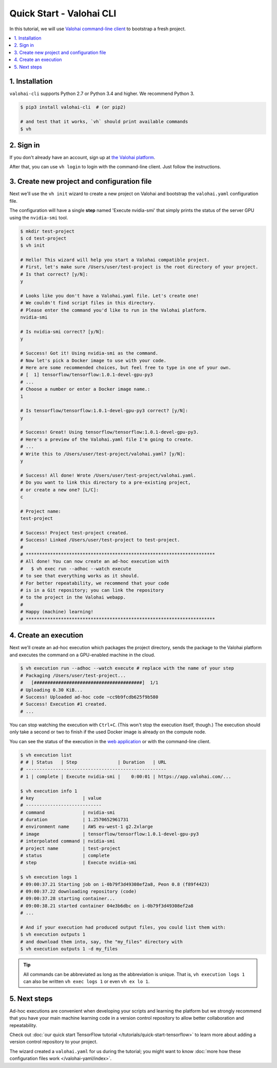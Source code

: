 .. meta::
    :description: Everything in Valohai deep learning platform works through an API. Learn how to setup and optimize deep learning experiments with command-line client that supports Python 2.7 or Python 3.4 and higher.

Quick Start - Valohai CLI
-------------------------

In this tutorial, we will use `Valohai command-line client <https://github.com/valohai/valohai-cli>`_ to bootstrap a fresh project.

.. contents::
   :backlinks: none
   :local:

1. Installation
~~~~~~~~~~~~~~~

``valohai-cli`` supports Python 2.7 or Python 3.4 and higher. We recommend Python 3.

.. code-block:: bash

   $ pip3 install valohai-cli  # (or pip2)

   # and test that it works, `vh` should print available commands
   $ vh

2. Sign in
~~~~~~~~~~

If you don't already have an account, sign up at `the Valohai platform <https://app.valohai.com/>`_.

After that, you can use ``vh login`` to login with the command-line client. Just follow the instructions.

3. Create new project and configuration file
~~~~~~~~~~~~~~~~~~~~~~~~~~~~~~~~~~~~~~~~~~~~

Next we'll use the ``vh init`` wizard to create a new project on Valohai
and bootstrap the ``valohai.yaml`` configuration file.

The configuration will have a single **step** named 'Execute nvidia-smi' that
simply prints the status of the server GPU using the ``nvidia-smi`` tool.

.. code-block:: bash

   $ mkdir test-project
   $ cd test-project
   $ vh init

   # Hello! This wizard will help you start a Valohai compatible project.
   # First, let's make sure /Users/user/test-project is the root directory of your project.
   # Is that correct? [y/N]:
   y

   # Looks like you don't have a Valohai.yaml file. Let's create one!
   # We couldn't find script files in this directory.
   # Please enter the command you'd like to run in the Valohai platform.
   nvidia-smi

   # Is nvidia-smi correct? [y/N]:
   y

   # Success! Got it! Using nvidia-smi as the command.
   # Now let's pick a Docker image to use with your code.
   # Here are some recommended choices, but feel free to type in one of your own.
   # [  1] tensorflow/tensorflow:1.0.1-devel-gpu-py3
   # ...
   # Choose a number or enter a Docker image name.:
   1

   # Is tensorflow/tensorflow:1.0.1-devel-gpu-py3 correct? [y/N]:
   y

   # Success! Great! Using tensorflow/tensorflow:1.0.1-devel-gpu-py3.
   # Here's a preview of the Valohai.yaml file I'm going to create.
   # ...
   # Write this to /Users/user/test-project/valohai.yaml? [y/N]:
   y

   # Success! All done! Wrote /Users/user/test-project/valohai.yaml.
   # Do you want to link this directory to a pre-existing project,
   # or create a new one? [L/C]:
   c

   # Project name:
   test-project

   # Success! Project test-project created.
   # Success! Linked /Users/user/test-project to test-project.
   #
   # **********************************************************************
   # All done! You can now create an ad-hoc execution with
   #   $ vh exec run --adhoc --watch execute
   # to see that everything works as it should.
   # For better repeatability, we recommend that your code
   # is in a Git repository; you can link the repository
   # to the project in the Valohai webapp.
   #
   # Happy (machine) learning!
   # **********************************************************************

4. Create an execution
~~~~~~~~~~~~~~~~~~~~~~

Next we'll create an ad-hoc execution which packages the project directory,
sends the package to the Valohai platform and executes the command on a GPU-enabled machine in the cloud.

.. code-block:: bash

   $ vh execution run --adhoc --watch execute # replace with the name of your step
   # Packaging /Users/user/test-project...
   #   [########################################]  1/1
   # Uploading 0.30 KiB...
   # Success! Uploaded ad-hoc code ~cc9b9fcdb625f9b580
   # Success! Execution #1 created.
   # ...

You can stop watching the execution with ``Ctrl+C``. (This won't stop the execution itself, though.)
The execution should only take a second or two to finish if the used Docker image is already on the compute node.

You can see the status of the execution in the `web application <https://app.valohai.com/>`_
or with the command-line client.

.. code-block:: bash

   $ vh execution list
   # # | Status   | Step               | Duration   | URL
   # ----------------------------------------------------
   # 1 | complete | Execute nvidia-smi |    0:00:01 | https://app.valohai.com/...

   $ vh execution info 1
   # key                  | value
   # ----------------------------
   # command              | nvidia-smi
   # duration             | 1.2570652961731
   # environment name     | AWS eu-west-1 g2.2xlarge
   # image                | tensorflow/tensorflow:1.0.1-devel-gpu-py3
   # interpolated command | nvidia-smi
   # project name         | test-project
   # status               | complete
   # step                 | Execute nvidia-smi

   $ vh execution logs 1
   # 09:00:37.21 Starting job on i-0b79f3d49308ef2a8, Peon 0.8 (f89f4423)
   # 09:00:37.22 downloading repository (code)
   # 09:00:37.28 starting container...
   # 09:00:38.21 started container 04e3b6dbc on i-0b79f3d49308ef2a8
   # ...

   # And if your execution had produced output files, you could list them with:
   $ vh execution outputs 1
   # and download them into, say, the "my_files" directory with
   $ vh execution outputs 1 -d my_files

.. tip::

   All commands can be abbreviated as long as the abbreviation is unique.
   That is, ``vh execution logs 1`` can also be written ``vh exec logs 1`` or even ``vh ex lo 1``.

5. Next steps
~~~~~~~~~~~~~

Ad-hoc executions are convenient when developing your scripts and learning the platform but we strongly recommend
that you have your main machine learning code in a version control repository to allow better collaboration and
repeatability.

Check out :doc:`our quick start TensorFlow tutorial </tutorials/quick-start-tensorflow>` to learn more about
adding a version control repository to your project.

The wizard created a ``valohai.yaml`` for us during the tutorial; you might want to know
:doc:`more how these configuration files work </valohai-yaml/index>`.
